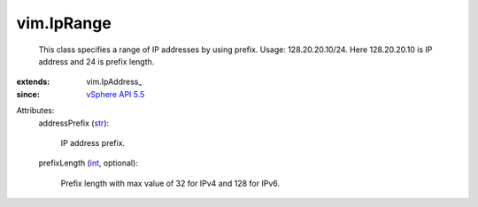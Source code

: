 
vim.IpRange
===========
  This class specifies a range of IP addresses by using prefix. Usage: 128.20.20.10/24. Here 128.20.20.10 is IP address and 24 is prefix length.
:extends: vim.IpAddress_
:since: `vSphere API 5.5 <vim/version.rst#vimversionversion9>`_

Attributes:
    addressPrefix (`str <https://docs.python.org/2/library/stdtypes.html>`_):

       IP address prefix.
    prefixLength (`int <https://docs.python.org/2/library/stdtypes.html>`_, optional):

       Prefix length with max value of 32 for IPv4 and 128 for IPv6.
